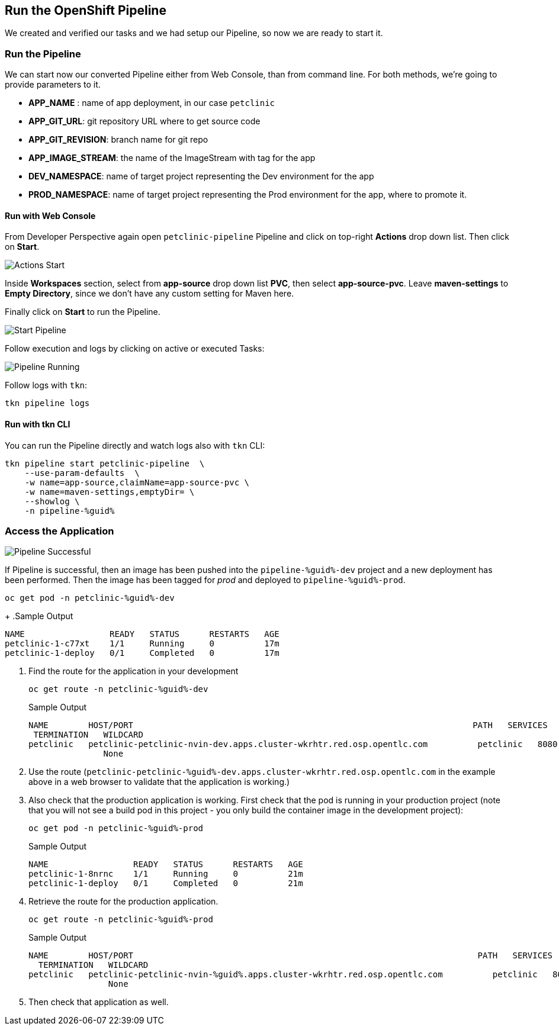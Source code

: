 :GUID: %guid%
:OCP_USERNAME: %ocp_username%
:markup-in-source: verbatim,attributes,quotes

== Run the OpenShift Pipeline

We created and verified our tasks and we had setup our Pipeline, so now we are ready to start it.

=== Run the Pipeline

We can start now our converted Pipeline either from Web Console, than from command line. For both methods, we're going to provide parameters to it.

- *APP_NAME* : name of app deployment, in our case `petclinic`
- *APP_GIT_URL*: git repository URL where to get source code
- *APP_GIT_REVISION*: branch name for git repo
- *APP_IMAGE_STREAM*: the name of the ImageStream with tag for the app
- *DEV_NAMESPACE*: name of target project representing the Dev environment for the app
- *PROD_NAMESPACE*: name of target project representing the Prod environment for the app, where to promote it.

==== Run with Web Console

From Developer Perspective again open `petclinic-pipeline` Pipeline and click on top-right *Actions* drop down list. Then click on *Start*.

image::images/pipeline_action_start.png[Actions Start]

Inside *Workspaces* section, select from *app-source* drop down list *PVC*, then select *app-source-pvc*.
Leave *maven-settings* to *Empty Directory*, since we don't have any custom setting for Maven here.

Finally click on *Start* to run the Pipeline.


image::images/pipeline_start.png[Start Pipeline]

Follow execution and logs by clicking on active or executed Tasks:

image::images/pipeline_run.png[Pipeline Running]

Follow logs with `tkn`:

[source,bash,subs="{markup-in-source}",role=execute]
----
tkn pipeline logs
----

==== Run with tkn CLI

You can run the Pipeline directly and watch logs also with `tkn` CLI:

[source,bash,subs="{markup-in-source}",role=execute]
----
tkn pipeline start petclinic-pipeline  \
    --use-param-defaults  \
    -w name=app-source,claimName=app-source-pvc \
    -w name=maven-settings,emptyDir= \
    --showlog \
    -n pipeline-%guid%
----

=== Access the Application

image::images/pipeline_successful.png[Pipeline Successful]

If Pipeline is successful, then an image has been pushed into the `pipeline-%guid%-dev` project and a new deployment has been performed. Then the image has been tagged for _prod_ and deployed to `pipeline-%guid%-prod`.

[source,bash,subs="{markup-in-source}",role=execute]
----
oc get pod -n petclinic-%guid%-dev
----
+
.Sample Output
[source,texinfo]
----
NAME                 READY   STATUS      RESTARTS   AGE
petclinic-1-c77xt    1/1     Running     0          17m
petclinic-1-deploy   0/1     Completed   0          17m
----

. Find the route for the application in your development 
+
[source,bash,subs="{markup-in-source}",role=execute]
----
oc get route -n petclinic-%guid%-dev
----
+
.Sample Output
[source,texinfo]
----
NAME        HOST/PORT                                                                    PATH   SERVICES    PORT
 TERMINATION   WILDCARD
petclinic   petclinic-petclinic-nvin-dev.apps.cluster-wkrhtr.red.osp.opentlc.com          petclinic   8080-tcp
               None
----

. Use the route (`petclinic-petclinic-%guid%-dev.apps.cluster-wkrhtr.red.osp.opentlc.com` in the example above in a web browser to validate that the application is working.)
. Also check that the production application is working. First check that the pod is running in your production project (note that you will not see a build pod in this project - you only build the container image in the development project):
+
[source,bash,subs="{markup-in-source}",role=execute]
----
oc get pod -n petclinic-%guid%-prod
----
+
.Sample Output
[source,texinfo]
----
NAME                 READY   STATUS      RESTARTS   AGE
petclinic-1-8nrnc    1/1     Running     0          21m
petclinic-1-deploy   0/1     Completed   0          21m
----

. Retrieve the route for the production application.
+
[source,bash,subs="{markup-in-source}",role=execute]
----
oc get route -n petclinic-%guid%-prod
----
+
.Sample Output
[source,texinfo]
----
NAME        HOST/PORT                                                                     PATH   SERVICES    PORT
  TERMINATION   WILDCARD
petclinic   petclinic-petclinic-nvin-%guid%.apps.cluster-wkrhtr.red.osp.opentlc.com          petclinic   8080-tcp
                None
----
. Then check that application as well.
